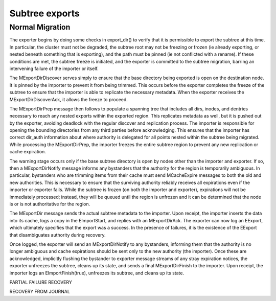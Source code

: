 
===============
Subtree exports
===============

Normal Migration
----------------

The exporter begins by doing some checks in export_dir() to verify
that it is permissible to export the subtree at this time.  In
particular, the cluster must not be degraded, the subtree root may not
be freezing or frozen (\ie already exporting, or nested beneath
something that is exporting), and the path must be pinned (\ie not
conflicted with a rename).  If these conditions are met, the subtree
freeze is initiated, and the exporter is committed to the subtree
migration, barring an intervening failure of the importer or itself.

The MExportDirDiscover serves simply to ensure that the base directory
being exported is open on the destination node.  It is pinned by the
importer to prevent it from being trimmed.  This occurs before the
exporter completes the freeze of the subtree to ensure that the
importer is able to replicate the necessary metadata.  When the
exporter receives the MExportDirDiscoverAck, it allows the freeze to proceed.

The MExportDirPrep message then follows to populate a spanning tree that
includes all dirs, inodes, and dentries necessary to reach any nested
exports within the exported region.  This replicates metadata as well,
but it is pushed out by the exporter, avoiding deadlock with the
regular discover and replication process.  The importer is responsible
for opening the bounding directories from any third parties before
acknowledging.  This ensures that the importer has correct dir_auth
information about where authority is delegated for all points nested
within the subtree being migrated.  While processing the MExportDirPrep,
the importer freezes the entire subtree region to prevent any new
replication or cache expiration.

The warning stage occurs only if the base subtree directory is open by
nodes other than the importer and exporter.  If so, then a
MExportDirNotify message informs any bystanders that the authority for
the region is temporarily ambiguous.  In particular, bystanders who
are trimming items from their cache must send MCacheExpire messages to
both the old and new authorities.  This is necessary to ensure that
the surviving authority reliably receives all expirations even if the
importer or exporter fails.  While the subtree is frozen (on both the
importer and exporter), expirations will not be immediately processed;
instead, they will be queued until the region is unfrozen and it can
be determined that the node is or is not authoritative for the region.

The MExportDir message sends the actual subtree metadata to the importer.
Upon receipt, the importer inserts the data into its cache, logs a
copy in the EImportStart, and replies with an MExportDirAck.  The exporter
can now log an EExport, which ultimately specifies that
the export was a success.  In the presence of failures, it is the
existence  of the EExport that disambiguates authority during recovery.

Once logged, the exporter will send an MExportDirNotify to any
bystanders, informing them that the authority is no longer ambiguous
and cache expirations should be sent only to the new authority (the
importer).  Once these are acknowledged, implicitly flushing the
bystander to exporter message streams of any stray expiration notices,
the exporter unfreezes the subtree, cleans up its state, and sends a
final MExportDirFinish to the importer.  Upon receipt, the importer logs
an EImportFinish(true), unfreezes its subtree, and cleans up its
state.


PARTIAL FAILURE RECOVERY



RECOVERY FROM JOURNAL





